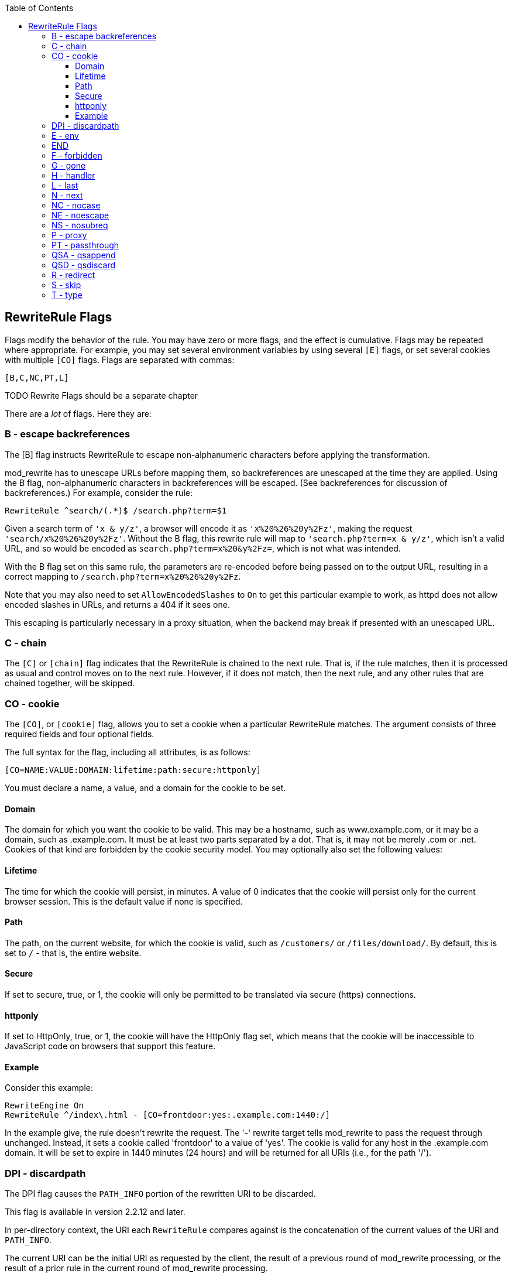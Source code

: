 [book]
:doctype: book
:toclevels: 3
:toc: 

[[Chapter_rewriterule_flags]]
== RewriteRule Flags

Flags modify the behavior of the rule. You may have zero or more flags,
and the effect is cumulative. Flags may be repeated where appropriate.
For example, you may set several environment variables by using several
`[E]` flags, or set several cookies with multiple `[CO]` flags. Flags
are separated with commas:

----
[B,C,NC,PT,L]
----

TODO Rewrite Flags should be a separate chapter 

There are a _lot_ of flags. Here they are:

[[b---escape-backreferences]]
=== B - escape backreferences

The [B] flag instructs RewriteRule to escape non-alphanumeric characters
before applying the transformation.

mod_rewrite has to unescape URLs before mapping them, so backreferences
are unescaped at the time they are applied. Using the B flag,
non-alphanumeric characters in backreferences will be escaped. (See
backreferences for discussion of backreferences.) For example, consider
the rule:

----
RewriteRule ^search/(.*)$ /search.php?term=$1
----

Given a search term of `'x & y/z'`, a browser will encode it as
`'x%20%26%20y%2Fz'`, making the request `'search/x%20%26%20y%2Fz'`.
Without the B flag, this rewrite rule will map to
`'search.php?term=x & y/z'`, which isn't a valid URL, and so would be
encoded as `search.php?term=x%20&y%2Fz=`, which is not what was
intended.

With the B flag set on this same rule, the parameters are re-encoded
before being passed on to the output URL, resulting in a correct mapping
to `/search.php?term=x%20%26%20y%2Fz`.

Note that you may also need to set `AllowEncodedSlashes` to `On` to get
this particular example to work, as httpd does not allow encoded slashes
in URLs, and returns a 404 if it sees one.

This escaping is particularly necessary in a proxy situation, when the
backend may break if presented with an unescaped URL.

[[c---chain]]
=== C - chain

The `[C]` or `[chain]` flag indicates that the RewriteRule is chained to
the next rule. That is, if the rule matches, then it is processed as
usual and control moves on to the next rule. However, if it does not
match, then the next rule, and any other rules that are chained
together, will be skipped.

[[co---cookie]]
=== CO - cookie

The `[CO]`, or `[cookie]` flag, allows you to set a cookie when a
particular RewriteRule matches. The argument consists of three required
fields and four optional fields.

The full syntax for the flag, including all attributes, is as follows:

----
[CO=NAME:VALUE:DOMAIN:lifetime:path:secure:httponly]
----

You must declare a name, a value, and a domain for the cookie to be set.

[[domain]]
==== Domain

The domain for which you want the cookie to be valid. This may be a
hostname, such as www.example.com, or it may be a domain, such as
.example.com. It must be at least two parts separated by a dot. That is,
it may not be merely .com or .net. Cookies of that kind are forbidden by
the cookie security model. You may optionally also set the following
values:

[[lifetime]]
==== Lifetime

The time for which the cookie will persist, in minutes. A value of 0
indicates that the cookie will persist only for the current browser
session. This is the default value if none is specified.

[[path]]
==== Path

The path, on the current website, for which the cookie is valid, such as
`/customers/` or `/files/download/`. By default, this is set to `/` -
that is, the entire website.

[[secure]]
==== Secure

If set to secure, true, or 1, the cookie will only be permitted to be
translated via secure (https) connections.

[[httponly]]
==== httponly

If set to HttpOnly, true, or 1, the cookie will have the HttpOnly flag
set, which means that the cookie will be inaccessible to JavaScript code
on browsers that support this feature.

[[example]]
==== Example

Consider this example:

----
RewriteEngine On
RewriteRule ^/index\.html - [CO=frontdoor:yes:.example.com:1440:/]
----

In the example give, the rule doesn't rewrite the request. The '-'
rewrite target tells mod_rewrite to pass the request through unchanged.
Instead, it sets a cookie called 'frontdoor' to a value of 'yes'. The
cookie is valid for any host in the .example.com domain. It will be set
to expire in 1440 minutes (24 hours) and will be returned for all URIs
(i.e., for the path '/').

[[dpi---discardpath]]
=== DPI - discardpath

The DPI flag causes the `PATH_INFO` portion of the rewritten URI to be
discarded.

This flag is available in version 2.2.12 and later.

In per-directory context, the URI each `RewriteRule` compares against is
the concatenation of the current values of the URI and `PATH_INFO`.

The current URI can be the initial URI as requested by the client, the
result of a previous round of mod_rewrite processing, or the result of a
prior rule in the current round of mod_rewrite processing.

In contrast, the `PATH_INFO` that is appended to the URI before each
rule reflects only the value of `PATH_INFO` before this round of
mod_rewrite processing. As a consequence, if large portions of the URI
are matched and copied into a substitution in multiple `RewriteRule`
directives, without regard for which parts of the URI came from the
current `PATH_INFO`, the final URI may have multiple copies of
`PATH_INFO` appended to it.

Use this flag on any substitution where the `PATH_INFO` that resulted
from the previous mapping of this request to the filesystem is not of
interest. This flag permanently forgets the `PATH_INFO` established
before this round of mod_rewrite processing began. `PATH_INFO` will not
be recalculated until the current round of mod_rewrite processing
completes. Subsequent rules during this round of processing will see
only the direct result of substitutions, without any `PATH_INFO`
appended.

[[e---env]]
=== E - env

With the `[E]`, or `[env]` flag, you can set the value of an environment
variable. Note that some environment variables may be set after the rule
is run, thus unsetting what you have set.

The full syntax for this flag is:

----
[E=VAR:VAL] 
[E=!VAR]
----

VAL may contain backreferences (See section backreferences) (`$N` or
`%N`) which will be expanded.

Using the short form

----
[E=VAR]
----

you can set the environment variable named VAR to an empty value.

The form

----
[E=!VAR]
----

allows to unset a previously set environment variable named VAR.

Environment variables can then be used in a variety of contexts,
including CGI programs, other RewriteRule directives, or CustomLog
directives.

The following example sets an environment variable called 'image' to a
value of '1' if the requested URI is an image file. Then, that
environment variable is used to exclude those requests from the access
log.

----
RewriteRule \.(png|gif|jpg)$ - [E=image:1]
CustomLog logs/access_log combined env=!image
----

Note that this same effect can be obtained using SetEnvIf. This
technique is offered as an example, not as a recommendation.

The `[E]` flag may be repeated if you want to set more than one
environment variable at the same time:

----
RewriteRule \.pdf$ [E=document:1,E=pdf:1,E=done]
----

[[end]]
=== END

Although the flags are presented here in alphabetical order, it makes
more sense to go read the section about the L flag first (ref\{lflag})
and then come back here.

Using the `[END]` flag terminates not only the current round of rewrite
processing (like `[L]`) but also prevents any subsequent rewrite
processing from occurring in per-directory (htaccess) context.

This does not apply to new requests resulting from external redirects.

[[f---forbidden]]
=== F - forbidden

Using the `[F]` flag causes the server to return a 403 Forbidden status
code to the client. While the same behavior can be accomplished using
the Deny directive, this allows more flexibility in assigning a
Forbidden status.

The following rule will forbid `.exe` files from being downloaded from
your server.

----
RewriteRule \.exe - [F]
----

This example uses the "-" syntax for the rewrite target, which means
that the requested URI is not modified. There's no reason to rewrite to
another URI, if you're going to forbid the request.

When using `[F]`, an `[L]` is implied - that is, the response is
returned immediately, and no further rules are evaluated.

[[g---gone]]
=== G - gone

The `[G]` flag forces the server to return a 410 Gone status with the
response. This indicates that a resource used to be available, but is no
longer available.

As with the `[F]` flag, you will typically use the "-" syntax for the
rewrite target when using the `[G]` flag:

----
RewriteRule oldproduct - [G,NC]
----

When using `[G]`, an `[L]` is implied - that is, the response is
returned immediately, and no further rules are evaluated.

[[h---handler]]
=== H - handler

Forces the resulting request to be handled with the specified handler.
For example, one might use this to force all files without a file
extension to be parsed by the php handler:

----
RewriteRule !\. - [H=application/x-httpd-php]
----

The regular expression above - `!\.` - will match any request that does
not contain the literal . character.

This can be also used to force the handler based on some conditions. For
example, the following snippet used in per-server context allows .php
files to be displayed by mod_php if they are requested with the .phps
extension:

----
RewriteRule ^(/source/.+\.php)s$ $1 [H=application/x-httpd-php-source]
----

The regular expression above - `^(/source/.+\.php)s$` - will match any
request that starts with `/source/` followed by 1 or n characters
followed by `.phps` literally. The backreference `$1` referrers to the
captured match within parenthesis of the regular expression.

[[l---last]]
=== L - last

The `[L]` flag causes mod_rewrite to stop processing the rule set. In
most contexts, this means that if the rule matches, no further rules
will be processed. This corresponds to the last command in Perl, or the
break command in C. Use this flag to indicate that the current rule
should be applied immediately without considering further rules.

If you are using `RewriteRule` in either .htaccess files or in
`<Directory>` sections, it is important to have some understanding of
how the rules are processed. The simplified form of this is that once
the rules have been processed, the rewritten request is handed back to
the URL parsing engine to do what it may with it. It is possible that as
the rewritten request is handled, the .htaccess file or `<Directory>`
section may be encountered again, and thus the ruleset may be run again
from the start. Most commonly this will happen if one of the rules
causes a redirect - either internal or external - causing the request
process to start over.

It is therefore important, if you are using `RewriteRule` directives in
one of these contexts, that you take explicit steps to avoid rules
looping, and not count solely on the `[L]` flag to terminate execution
of a series of rules, as shown below.

An alternative flag, `[END]`, can be used to terminate not only the
current round of rewrite processing but prevent any subsequent rewrite
processing from occurring in per-directory (htaccess) context. This does
not apply to new requests resulting from external redirects.

The example given here will rewrite any request to index.php, giving the
original request as a query string argument to `index.php`, however, the
`RewriteCond` ensures that if the request is already for index.php, the
`RewriteRule` will be skipped.

----
RewriteBase /
RewriteCond %{REQUEST_URI} !=/index.php
RewriteRule ^(.*) /index.php?req=$1 [L,PT]
----

See the RewriteCond chapter for further discussion of the RewriteCond
directive.

[[n---next]]
=== N - next

The `[N]` flag causes the ruleset to start over again from the top,
using the result of the ruleset so far as a starting point. Use with
extreme caution, as it may result in loop.

The `[N]` flag could be used, for example, if you wished to replace a
certain string or letter repeatedly in a request. The example shown here
will replace A with B everywhere in a request, and will continue doing
so until there are no more As to be replaced.

----
RewriteRule (.*)A(.*) $1B$2 [N]
----

You can think of this as a while loop: While this pattern still matches
(i.e., while the URI still contains an A), perform this substitution
(i.e., replace the A with a B).

[[nc---nocase]]
=== NC - nocase

Use of the `[NC]` flag causes the `RewriteRule` to be matched in a
case-insensitive manner. That is, it doesn't care whether letters appear
as upper-case or lower-case in the matched URI.

In the example below, any request for an image file will be proxied to
your dedicated image server. The match is case-insensitive, so that .jpg
and .JPG files are both acceptable, for example.

----
RewriteRule (.*\.(jpg|gif|png))$ http://images.example.com$1 [P,NC]
----

[[ne---noescape]]
=== NE - noescape

By default, special characters, such as `\&` and `?`, for example, will
be converted to their hexcode equivalent. Using the `[NE]` flag prevents
that from happening.

----
RewriteRule ^/anchor/(.+) /bigpage.html#$1 [NE,R]
----

The above example will redirect `/anchor/xyz` to `/bigpage.html#xyz`.
Omitting the `[NE]` will result in the `#` being converted to its
hexcode equivalent, `%23`, which will then result in a 404 Not Found
error condition.

[[ns---nosubreq]]
=== NS - nosubreq

Use of the `[NS]` flag prevents the rule from being used on subrequests.
For example, a page which is included using an SSI (Server Side Include)
is a subrequest, and you may want to avoid rewrites happening on those
subrequests. Also, when mod_dir tries to find out information about
possible directory default files (such as index.html files), this is an
internal subrequest, and you often want to avoid rewrites on such
subrequests. On subrequests, it is not always useful, and can even cause
errors, if the complete set of rules are applied. Use this flag to
exclude problematic rules.

To decide whether or not to use this rule: if you prefix URLs with
CGI-scripts, to force them to be processed by the CGI-script, it's
likely that you will run into problems (or significant overhead) on
sub-requests. In these cases, use this flag.

Images, javascript files, or css files, loaded as part of an HTML page,
are not subrequests - the browser requests them as separate HTTP
requests.

[[p---proxy]]
=== P - proxy

Use of the `[P]` flag causes the request to be handled by mod_proxy, and
handled via a proxy request. For example, if you wanted all image
requests to be handled by a back-end image server, you might do
something like the following:

----
RewriteRule /(.*)\.(jpg|gif|png)$ http://images.example.com/$1.$2 [P]
----

Use of the `[P]` flag implies `[L]`. That is, the request is immediately
pushed through the proxy, and any following rules will not be
considered.

You must make sure that the substitution string is a valid URI
(typically starting with <http://hostname>) which can be handled by the
mod_proxy. If not, you will get an error from the proxy module. Use this
flag to achieve a more powerful implementation of the `ProxyPass`
directive, to map remote content into the namespace of the local server.

[[security-warning]]
Security Warning

Take care when constructing the target URL of the rule, considering the
security impact from allowing the client influence over the set of URLs
to which your server will act as a proxy. Ensure that the scheme and
hostname part of the URL is either fixed, or does not allow the client
undue influence.

[[performance-warning]]
Performance warning

Using this flag triggers the use of mod_proxy, without handling of
persistent connections. This means the performance of your proxy will be
better if you set it up with `ProxyPass` or `ProxyPassMatch`.

This is because this flag triggers the use of the default worker, which
does not handle connection pooling. Avoid using this flag and prefer
those directives, whenever you can.

Note: mod_proxy must be enabled in order to use this flag.

See Chapter ref\{chapter_proxy} for a more thorough treatment of
proxying.

[[pt---passthrough]]
=== PT - passthrough

The target (or substitution string) in a `RewriteRule` is assumed to be
a file path, by default. The use of the `[PT]` flag causes it to be
treated as a URI instead. That is to say, the use of the `[PT]` flag
causes the result of the `RewriteRule` to be passed back through URL
mapping, so that location-based mappings, such as `Alias`, `Redirect`,
or `ScriptAlias`, for example, might have a chance to take effect.

If, for example, you have an `Alias` for `/icons`, and have a
`RewriteRule` pointing there, you should use the `[PT]` flag to ensure
that the `Alias` is evaluated.

----
Alias /icons /usr/local/apache/icons
RewriteRule /pics/(.+)\.jpg$ /icons/$1.gif [PT]
----

Omission of the `[PT]` flag in this case will cause the `Alias` to be
ignored, resulting in a 'File not found' error being returned.

The `[PT]` flag implies the `[L]` flag: rewriting will be stopped in
order to pass the request to the next phase of processing.

Note that the `[PT]` flag is implied in per-directory contexts such as
`<Directory>` sections or in .htaccess files. The only way to circumvent
that is to rewrite to -.

[[qsa---qsappend]]
=== QSA - qsappend

When the replacement URI contains a query string, the default behavior
of RewriteRule is to discard the existing query string, and replace it
with the newly generated one. Using the `[QSA]` flag causes the query
strings to be combined.

Consider the following rule:

----
RewriteRule /pages/(.+) /page.php?page=$1 [QSA]
----

With the `[QSA]` flag, a request for `/pages/123?one=two` will be mapped
to `/page.php?page=123&one=two`. Without the `[QSA]` flag, that same
request will be mapped to `/page.php?page=123` - that is, the existing
query string will be discarded.

[[qsd---qsdiscard]]
=== QSD - qsdiscard

When the requested URI contains a query string, and the target URI does
not, the default behavior of `RewriteRule` is to copy that query string
to the target URI. Using the `[QSD]` flag causes the query string to be
discarded.

This flag is available in version 2.4.0 and later.

Using `[QSD]` and `[QSA]` together will result in `[QSD]` taking
precedence.

If the target URI has a query string, the default behavior will be
observed - that is, the original query string will be discarded and
replaced with the query string in the `RewriteRule` target URI.

[[r---redirect]]
=== R - redirect

Use of the `[R]` flag causes a HTTP redirect to be issued to the
browser. If a fully-qualified URL is specified (that is, including
<http://servername/>) then a redirect will be issued to that location.
Otherwise, the current protocol, servername, and port number will be
used to generate the URL sent with the redirect.

Any valid HTTP response status code may be specified, using the syntax
`[R=305]`, with a 302 status code being used by default if none is
specified. The status code specified need not necessarily be a redirect
(3xx) status code. However, if a status code is outside the redirect
range (300-399) then the substitution string is dropped entirely, and
rewriting is stopped as if the L were used.

In addition to response status codes, you may also specify redirect
status using their symbolic names: temp (default), permanent, or
seeother.

You will almost always want to use `[R]` in conjunction with `[L]` (that
is, use `[R,L]`) because on its own, the `[R]` flag prepends
<http://thishost%5B:thisport%5D> to the URI, but then passes this on to
the next rule in the ruleset, which can often result in 'Invalid URI in
request' warnings.

[[s---skip]]
=== S - skip

The `[S]` flag is used to skip rules that you don't want to run. The
syntax of the skip flag is `[S=N]`, where N signifies the number of
rules to skip (provided the RewriteRule and any preceding RewriteCond
directives match). This can be thought of as a goto statement in your
rewrite ruleset. In the following example, we only want to run the
RewriteRule if the requested URI doesn't correspond with an actual file.

----
# Is the request for a non-existent file?
RewriteCond %{REQUEST_FILENAME} !-f
RewriteCond %{REQUEST_FILENAME} !-d

# If so, skip these two RewriteRules
RewriteRule .? - [S=2]

RewriteRule (.*\.gif) images.php?$1
RewriteRule (.*\.html) docs.php?$1
----

This technique is useful because a `RewriteCond` only applies to the
`RewriteRule` immediately following it. Thus, if you want to make a
`RewriteCond` apply to several `RewriteRule`s, one possible technique is
to negate those conditions and add a `RewriteRule` with a `[Skip]` flag.
You can use this to make pseudo if-then-else constructs: The last rule
of the then-clause becomes skip=N, where N is the number of rules in the
else-clause:

----
# Does the file exist?
RewriteCond %{REQUEST_FILENAME} !-f
RewriteCond %{REQUEST_FILENAME} !-d

# Create an if-then-else construct by skipping 3 lines if we meant to go to the "else" stanza.
RewriteRule .? - [S=3]

# IF the file exists, then:
    RewriteRule (.*\.gif) images.php?$1
    RewriteRule (.*\.html) docs.php?$1
    # Skip past the "else" stanza.
    RewriteRule .? - [S=1]
# ELSE...
    RewriteRule (.*) 404.php?file=$1
# END
----

It is probably easier to accomplish this kind of configuration using the
`<If>`, `<ElseIf>`, and `<Else>` directives instead. (2.4 and later -
See ref\{if}.)

[[t---type]]
=== T - type

Sets the MIME type with which the resulting response will be sent. This
has the same effect as the `AddType` directive.

For example, you might use the following technique to serve Perl source
code as plain text, if requested in a particular way:

----
# Serve .pl files as plain text
RewriteRule \.pl$ - [T=text/plain]
----

Or, perhaps, if you have a camera that produces jpeg images without file
extensions, you could force those images to be served with the correct
MIME type by virtue of their file names:

----
# Files with 'IMG' in the name are jpg images.
RewriteRule IMG - [T=image/jpg]
----

Please note that this is a trivial example, and could be better done
using `<FilesMatch>` instead. Always consider the alternate solutions to
a problem before resorting to rewrite, which will invariably be a less
efficient solution than the alternatives.

If used in per-directory context, use only - (dash) as the substitution
for the entire round of mod_rewrite processing, otherwise the MIME-type
set with this flag is lost due to an internal re-processing (including
subsequent rounds of mod_rewrite processing). The L flag can be useful
in this context to end the current round of mod_rewrite processing.


